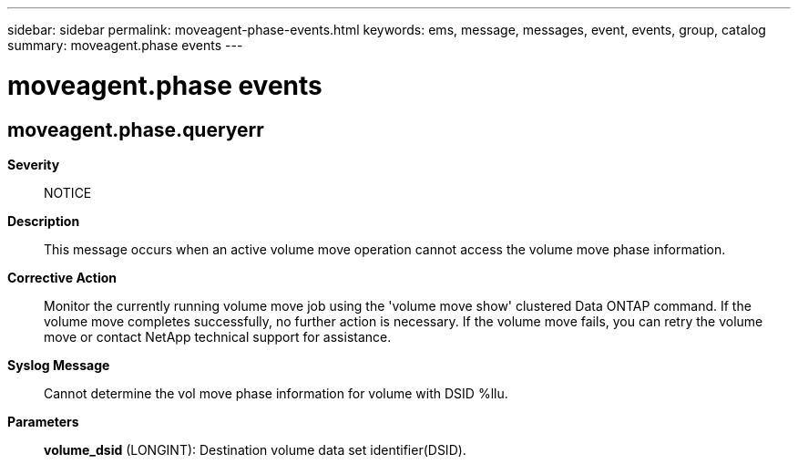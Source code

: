 ---
sidebar: sidebar
permalink: moveagent-phase-events.html
keywords: ems, message, messages, event, events, group, catalog
summary: moveagent.phase events
---

= moveagent.phase events
:toclevels: 1
:hardbreaks:
:nofooter:
:icons: font
:linkattrs:
:imagesdir: ./media/

== moveagent.phase.queryerr
*Severity*::
NOTICE
*Description*::
This message occurs when an active volume move operation cannot access the volume move phase information.
*Corrective Action*::
Monitor the currently running volume move job using the 'volume move show' clustered Data ONTAP command. If the volume move completes successfully, no further action is necessary. If the volume move fails, you can retry the volume move or contact NetApp technical support for assistance.
*Syslog Message*::
Cannot determine the vol move phase information for volume with DSID %llu.
*Parameters*::
*volume_dsid* (LONGINT): Destination volume data set identifier(DSID).
